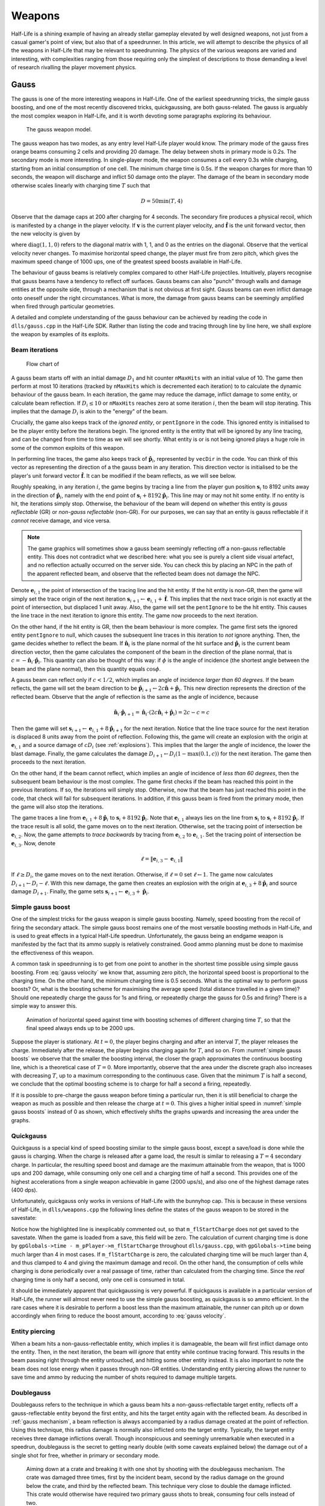 Weapons
=======

Half-Life is a shining example of having an already stellar gameplay elevated by well designed weapons, not just from a casual gamer's point of view, but also that of a speedrunner. In this article, we will attempt to describe the physics of all the weapons in Half-Life that may be relevant to speedrunning. The physics of the various weapons are varied and interesting, with complexities ranging from those requiring only the simplest of descriptions to those demanding a level of research rivalling the player movement physics.

.. TODO: satchels etc ignore the player, but after a save/load they no longer ignore the player
.. TODO: but gauss probably doesn't ignore satchels, so possible to hit a grenade with gauss and reflect?

Gauss
-----

The gauss is one of the more interesting weapons in Half-Life. One of the earliest speedrunning tricks, the simple gauss boosting, and one of the most recently discovered tricks, quickgaussing, are both gauss-related. The gauss is arguably the most complex weapon in Half-Life, and it is worth devoting some paragraphs exploring its behaviour.

.. figure:: images/gauss.jpg

   The gauss weapon model.

The gauss weapon has two modes, as any entry level Half-Life player would know. The primary mode of the gauss fires orange beams consuming 2 cells and providing 20 damage. The delay between shots in primary mode is 0.2s. The secondary mode is more interesting. In single-player mode, the weapon consumes a cell every 0.3s while charging, starting from an initial consumption of one cell. The minimum charge time is 0.5s. If the weapon charges for more than 10 seconds, the weapon will discharge and inflict 50 damage onto the player. The damage of the beam in secondary mode otherwise scales linearly with charging time :math:`T` such that

.. math:: D = 50 \min(T, 4)

Observe that the damage caps at 200 after charging for 4 seconds. The secondary fire produces a physical recoil, which is manifested by a change in the player velocity. If :math:`\mathbf{v}` is the current player velocity, and :math:`\mathbf{\hat{f}}` is the unit forward vector, then the new velocity is given by

.. math:: \mathbf{v}' = \mathbf{v} - 5D\mathbf{\hat{f}} \operatorname{diag}(1,1,0)
   :label: gauss velocity

where :math:`\operatorname{diag}(1,1,0)` refers to the diagonal matrix with 1, 1, and 0 as the entries on the diagonal. Observe that the vertical velocity never changes. To maximise horizontal speed change, the player must fire from zero pitch, which gives the maximum speed change of 1000 ups, one of the greatest speed boosts available in Half-Life.

The behaviour of gauss beams is relatively complex compared to other Half-Life projectiles. Intuitively, players recognise that gauss beams have a tendency to reflect off surfaces. Gauss beams can also "punch" through walls and damage entities at the opposite side, through a mechanism that is not obvious at first sight. Gauss beams can even inflict damage onto oneself under the right circumstances. What is more, the damage from gauss beams can be seemingly amplified when fired through particular geometries.

A detailed and complete understanding of the gauss behaviour can be achieved by reading the code in ``dlls/gauss.cpp`` in the Half-Life SDK. Rather than listing the code and tracing through line by line here, we shall explore the weapon by examples of its exploits.

.. From the "code" above, we immediately see that a necessary condition for beam reflection is an angle of incidence of below 60 degrees. After a reflection, the aiming direction :math:`\mathbf{\hat{a}}` will be pointing in the direction of the reflected beam. It can be easily shown that the vector remains a unit vector after the reflection. Observe also the next :math:`\mathbf{s}` is offset from the hit surface by 8 units.

.. We also observe that a radius damage of :math:`pD` is inflicted at the point of reflection. This damage decreases as the angle of incidence increases, which is intuitive. Next, :math:`D` get reduced by the radius damage amount. Multiple reflections can happen until :math:`D` gets reduced down to 10 or below, or after 10 iterations. We can thus think of :math:`D` as a kind of "energy level" of the beam. The more energy is used at each reflection, the fewer *further* reflections can be made.

.. If no reflection is made due to small angles of incidence, the beam will attempt to punch through the hit entity, provided the hit entity can reflect gauss and firing in secondary mode. The game will perform a trace offset slightly from the tracing end position to the same destination. The line typically hits the outer surface of a separate worldspawn entity if it begins from within an entity, or any entity surface otherwise. Then, the game will perform another trace from the end position of the previous trace to the end position of the first trace in the loop. This effectively determines the "exit point" of the beam, though this may not be the exit point of the first entity it punched through.

.. The distance between :math:`\mathbf{e}_t` and the latest :math:`\mathbf{e}_b` is an important quantity. The numerical value of this distance is compared to the damage level :math:`D` of the beam, and a chunk of code calculating explosive damage is only executed if the distance is below :math:`D`. The radius damage at the "exit point" can be significant if a fully charged beam is punched through the entity, though the damage is reduced by that distance.

.. _gauss mechanism:

Beam iterations
~~~~~~~~~~~~~~~

.. figure:: images/gauss-flowchart.svg
   :name: gauss-flowchart

   Flow chart of

A gauss beam starts off with an initial damage :math:`D_1` and hit counter ``nMaxHits`` with an initial value of 10. The game then perform at most 10 iterations (tracked by ``nMaxHits`` which is decremented each iteration) to to calculate the dynamic behaviour of the gauss beam. In each iteration, the game may reduce the damage, inflict damage to some entity, or calculate beam reflection. If :math:`D_i \le 10` or ``nMaxHits`` reaches zero at some iteration :math:`i`, then the beam will stop iterating. This implies that the damage :math:`D_i` is akin to the "energy" of the beam.

Crucially, the game also keeps track of the *ignored entity*, or ``pentIgnore`` in the code. This ignored entity is initialised to be the player entity before the iterations begin. The ignored entity is the entity that will be ignored by any line tracing, and can be changed from time to time as we will see shortly. What entity is or is not being ignored plays a huge role in some of the common exploits of this weapon.

In performing line traces, the game also keeps track of :math:`\mathbf{\hat{p}}_i`, represented by ``vecDir`` in the code. You can think of this vector as representing the direction of a the gauss beam in any iteration. This direction vector is initialised to be the player's unit forward vector :math:`\mathbf{\hat{f}}`. It can be modified if the beam reflects, as we will see below.

Roughly speaking, in any iteration :math:`i`, the game begins by tracing a line from the player gun position :math:`\mathbf{s}_i` to 8192 units away in the direction of :math:`\mathbf{\hat{p}}_i`, namely with the end point of :math:`\mathbf{s}_i + 8192 \mathbf{\hat{p}}_i`. This line may or may not hit some entity. If no entity is hit, the iterations simply stop. Otherwise, the behaviour of the beam will depend on whether this entity is *gauss reflectable* (GR) or *non-gauss reflectable* (non-GR). For our purposes, we can say that an entity is gauss reflectable if it *cannot* receive damage, and vice versa.

.. note:: The game graphics will sometimes show a gauss beam seemingly reflecting off a non-gauss reflectable entity. This does not contradict what we described here: what you see is purely a client side visual artefact, and no reflection actually occurred on the server side. You can check this by placing an NPC in the path of the apparent reflected beam, and observe that the reflected beam does not damage the NPC.

Denote :math:`\mathbf{e}_{i,1}` the point of intersection of the tracing line and the hit entity. If the hit entity is non-GR, then the game will simply set the trace origin of the next iteration :math:`\mathbf{s}_{i+1} \gets \mathbf{e}_{i,1} + \mathbf{\hat{f}}`. This implies that the next trace origin is not exactly at the point of intersection, but displaced 1 unit away. Also, the game will set the ``pentIgnore`` to be the hit entity. This causes the line trace in the next iteration to ignore this entity. The game now proceeds to the next iteration.

On the other hand, if the hit entity is GR, then the beam behaviour is more complex. The game first sets the ignored entity ``pentIgnore`` to null, which causes the subsequent line traces in this iteration to *not* ignore anything. Then, the game decides whether to reflect the beam. If :math:`\mathbf{\hat{n}}_i` is the plane normal of the hit surface and :math:`\mathbf{\hat{p}}_i` is the current beam direction vector, then the game calculates the component of the beam in the direction of the plane normal, that is :math:`c = -\mathbf{\hat{n}}_i \cdot \mathbf{\hat{p}}_i`. This quantity can also be thought of this way: if :math:`\phi` is the angle of incidence (the shortest angle between the beam and the plane normal), then this quantity equals :math:`\cos\phi`.

A gauss beam can reflect only if :math:`c < 1/2`, which implies an angle of incidence *larger than 60 degrees*. If the beam reflects, the game will set the beam direction to be :math:`\mathbf{\hat{p}}_{i+1} \gets 2c\mathbf{\hat{n}} + \mathbf{\hat{p}}_i`. This new direction represents the direction of the reflected beam. Observe that the angle of reflection is the same as the angle of incidence, because

.. math:: \mathbf{\hat{n}}_i \cdot \mathbf{\hat{p}}_{i+1} = \mathbf{\hat{n}}_i \cdot (2c\mathbf{\hat{n}}_i + \mathbf{\hat{p}}_i) = 2c - c = c

Then the game will set :math:`\mathbf{s}_{i+1} \gets \mathbf{e}_{i,1} + 8 \mathbf{\hat{p}}_{i+1}` for the next iteration. Notice that the line trace source for the next iteration is displaced 8 units away from the point of reflection. Following this, the game will create an explosion with the origin at :math:`\mathbf{e}_{i,1}` and a source damage of :math:`c D_i` (see :ref:`explosions`). This implies that the larger the angle of incidence, the lower the blast damage. Finally, the game calculates the damage :math:`D_{i+1} \gets D_i (1 - \max(0.1, c))` for the next iteration. The game then proceeds to the next iteration.

On the other hand, if the beam cannot reflect, which implies an angle of incidence of *less than 60 degrees*, then the subsequent beam behaviour is the most complex. The game first checks if the beam has reached this point in the previous iterations. If so, the iterations will simply stop. Otherwise, now that the beam has just reached this point in the code, that check will fail for subsequent iterations. In addition, if this gauss beam is fired from the primary mode, then the game will also stop the iterations.

The game traces a line from :math:`\mathbf{e}_{i,1} + 8\mathbf{\hat{p}}_i` to :math:`\mathbf{s}_{i} + 8192 \mathbf{\hat{p}}_i`. Note that :math:`\mathbf{e}_{i,1}` always lies on the line from :math:`\mathbf{s}_i` to :math:`\mathbf{s}_i + 8192 \mathbf{\hat{p}}_i`. If the trace result is all solid, the game moves on to the next iteration. Otherwise, set the tracing point of intersection be :math:`\mathbf{e}_{i,2}`. Now, the game attempts to *trace backwards* by tracing from :math:`\mathbf{e}_{i,2}` to :math:`\mathbf{e}_{i,1}`. Set the tracing point of intersection be :math:`\mathbf{e}_{i,3}`. Now, denote

.. math:: \ell = \lVert\mathbf{e}_{i,3} - \mathbf{e}_{i,1}\rVert

If :math:`\ell \ge D_i`, the game moves on to the next iteration. Otherwise, if :math:`\ell = 0` set :math:`\ell \gets 1`. The game now calculates :math:`D_{i+1} \gets D_i - \ell`. With this new damage, the game then creates an explosion with the origin at :math:`\mathbf{e}_{i,3} + 8\mathbf{\hat{p}}_i` and source damage :math:`D_{i+1}`. Finally, the game sets :math:`\mathbf{s}_{i+1} \gets \mathbf{e}_{i,3} + \mathbf{\hat{p}}_i`.


Simple gauss boost
~~~~~~~~~~~~~~~~~~

One of the simplest tricks for the gauss weapon is simple gauss boosting. Namely, speed boosting from the recoil of firing the secondary attack. The simple gauss boost remains one of the most versatile boosting methods in Half-Life, and is used to great effects in a typical Half-Life speedrun. Unfortunately, the gauss being an endgame weapon is manifested by the fact that its ammo supply is relatively constrained. Good ammo planning must be done to maximise the effectiveness of this weapon.

A common task in speedrunning is to get from one point to another in the shortest time possible using simple gauss boosting. From :eq:`gauss velocity` we know that, assuming zero pitch, the horizontal speed boost is proportional to the charging time. On the other hand, the minimum charging time is 0.5 seconds. What is the optimal way to perform gauss boosts? Or, what is the boosting scheme for maximising the average speed (total distance travelled in a given time)? Should one repeatedly charge the gauss for 1s and firing, or repeatedly charge the gauss for 0.5s and firing? There is a simple way to answer this.

.. figure:: images/simple_gauss_boosts.gif
   :scale: 90%
   :name: simple gauss boosts

   Animation of horizontal speed against time with boosting schemes of different charging time :math:`T`, so that the final speed always ends up to be 2000 ups.

Suppose the player is stationary. At :math:`t = 0`, the player begins charging and after an interval :math:`T`, the player releases the charge. Immediately after the release, the player begins charging again for :math:`T`, and so on. From :numref:`simple gauss boosts` we observe that the smaller the boosting interval, the closer the graph approximates the continuous boosting line, which is a theoretical case of :math:`T = 0`. More importantly, observe that the area under the discrete graph also increases with decreasing :math:`T`, up to a maximum corresponding to the continuous case. Given that the minimum :math:`T` is half a second, we conclude that the optimal boosting scheme is to charge for half a second a firing, repeatedly.

If it is possible to pre-charge the gauss weapon before timing a particular run, then it is still beneficial to charge the weapon as much as possible and then release the charge at :math:`t = 0`. This gives a higher initial speed in :numref:`simple gauss boosts` instead of 0 as shown, which effectively shifts the graphs upwards and increasing the area under the graphs.

.. _quickgauss:

Quickgauss
~~~~~~~~~~

Quickgauss is a special kind of speed boosting similar to the simple gauss boost, except a save/load is done while the gauss is charging. When the charge is released after a game load, the result is similar to releasing a :math:`T = 4` secondary charge. In particular, the resulting speed boost and damage are the maximum attainable from the weapon, that is 1000 ups and 200 damage, while consuming only one cell and a charging time of half a second. This provides one of the highest accelerations from a single weapon achievable in game (2000 ups/s), and also one of the highest damage rates (400 dps).

Unfortunately, quickgauss only works in versions of Half-Life with the bunnyhop cap. This is because in these versions of Half-Life, in ``dlls/weapons.cpp`` the following lines define the states of the gauss weapon to be stored in the savestate:

.. code-block:: c++
   :emphasize-lines: 4

   TYPEDESCRIPTION CGauss::m_SaveData[] =
   {
       DEFINE_FIELD( CGauss, m_fInAttack, FIELD_INTEGER ),
   //  DEFINE_FIELD( CGauss, m_flStartCharge, FIELD_TIME ),
   //  DEFINE_FIELD( CGauss, m_flPlayAftershock, FIELD_TIME ),
   //  DEFINE_FIELD( CGauss, m_flNextAmmoBurn, FIELD_TIME ),
       DEFINE_FIELD( CGauss, m_fPrimaryFire, FIELD_BOOLEAN ),
   };
   IMPLEMENT_SAVERESTORE( CGauss, CBasePlayerWeapon );

Notice how the highlighted line is inexplicably commented out, so that ``m_flStartCharge`` does not get saved to the savestate. When the game is loaded from a save, this field will be zero. The calculation of current charging time is done by ``gpGlobals->time - m_pPlayer->m_flStartCharge`` throughout ``dlls/gauss.cpp``, with ``gpGlobals->time`` being much larger than 4 in most cases. If ``m_flStartCharge`` is zero, the calculated charging time will be much larger than 4, and thus clamped to 4 and giving the maximum damage and recoil. On the other hand, the consumption of cells while charging is done periodically over a real passage of time, rather than calculated from the charging time. Since the *real* charging time is only half a second, only one cell is consumed in total.

It should be immediately apparent that quickgaussing is very powerful. If quickgauss is available in a particular version of Half-Life, the runner will almost never need to use the simple gauss boosting, as quickgauss is so ammo efficient. In the rare cases where it is desirable to perform a boost less than the maximum attainable, the runner can pitch up or down accordingly when firing to reduce the boost amount, according to :eq:`gauss velocity`.

.. _entity piercing:

Entity piercing
~~~~~~~~~~~~~~~

When a beam hits a non-gauss-reflectable entity, which implies it is damageable, the beam will first inflict damage onto the entity. Then, in the next iteration, the beam will *ignore* that entity while continue tracing forward. This results in the beam passing right through the entity untouched, and hitting some other entity instead. It is also important to note the beam does not lose energy when it passes through non-GR entities. Understanding entity piercing allows the runner to save time and ammo by reducing the number of shots required to damage multiple targets.

.. _doublegauss:

Doublegauss
~~~~~~~~~~~

Doublegauss refers to the technique in which a gauss beam hits a non-gauss-reflectable target entity, reflects off a gauss-reflectable entity beyond the first entity, and hits the target entity again with the reflected beam. As described in :ref:`gauss mechanism`, a beam reflection is always accompanied by a radius damage created at the point of reflection. Using this technique, this radius damage is normally also inflicted onto the target entity. Typically, the target entity receives three damage inflictions overall. Though inconspicuous and seemingly unremarkable when executed in a speedrun, doublegauss is the secret to getting nearly double (with some caveats explained below) the damage out of a single shot for free, whether in primary or secondary mode.

.. figure:: images/doublegauss-crate.jpg

   Aiming down at a crate and breaking it with one shot by shooting with the doublegauss mechanism. The crate was damaged three times, first by the incident beam, second by the radius damage on the ground below the crate, and third by the reflected beam. This technique very close to double the damage inflicted. This crate would otherwise have required two primary gauss shots to break, consuming four cells instead of two.

Let :math:`D` be the initial damage. In :ref:`entity piercing`, we explained that when a gauss beam hits a non-gauss-reflectable entity, it will inflict :math:`D` onto the entity. In :numref:`doublegauss figure`, this initial beam is represented by the :math:`\mathit{OA}`, and therefore the damage infliction point is :math:`A`. In the next beam iteration, the beam will ignore the target entity and pass right through it as line :math:`\mathit{AR}`. [#ARline]_ Suppose the beam subsequently hits a gauss-reflectable entity at :math:`R`, such as the ground or a wall. If the angle of incidence is greater than 60 degrees, which is a necessary condition for the beam to reflect, the beam will reflect off the GR entity, as explained in :ref:`gauss mechanism`.

.. figure:: images/doublegauss-parts.svg
   :name: doublegauss figure

   An illustration of the doublegauss technique. :math:`O` is the starting point of the gauss beam. :math:`A` is the point of intersection of the incident beam with the non-gauss-reflectable target entity and where the first damage is inflicted. :math:`R` is the point on the gauss-reflectable entity where the beam reflects. :math:`B` is the start position of the reflected beam, which is exactly 8 units away from :math:`R`. :math:`C` is some point along the reflected beam and does not necessarily represent the end of the beam.

Recall that if the angle of incidence is :math:`\phi`, then the radius damage created from the reflection is :math:`D \cos\phi`. This radius damage will be inflicted onto the target entity with the explosion origin at :math:`R`. The actual damage inflicted depends on how far away the target entity is from :math:`R` as described in :ref:`explosion physics`. In most cases, the target entity is in contact with the GR entity. For instance, the target entity could be a damageable crate (:ref:`func_breakable`) which is almost always resting and in contact with the ground in Half-Life maps. In such cases, the distance of the target entity from :math:`R` will be zero, causing the full radius damage to be inflicted onto it.

At the end of the second iteration, the gauss beam will no longer ignore the target entity stuck in the first iteration. The reflected beam :math:`\mathit{BC}` will hit the target entity again at point :math:`B` (point blank) in the third iteration, though with a reduced damage of :math:`D \left(1 - \cos\phi\right)`. Observe that because :math:`B` is 8 units away from :math:`R`, it is possible for :math:`B` to be positioned beyond the target entity and missing it, resulting in a bypass (:ref:`reflection bypass`). Assuming :math:`B` is inside the target entity, then the damage inflictions onto the target are shown in the table below.

================== ============
Iteration          Damage
================== ============
First              :math:`D`
Second             :math:`\le D \cos\phi`
Third              :math:`D \left(1 - \cos\phi\right)`
================== ============

The total damage inflicted onto the target non-GR entity is simply the sum of all damages, which has a maximum of :math:`2D`. Observe that the maximum possible damage is independent of the angle of incidence :math:`\phi`.

In the above analysis, we ignored what could happen next for the beam :math:`\mathit{BC}`. In reality, this beam could carry on to hit other entities, and even triggering subsequent doublegausses. Let :math:`D_1` be initial damage and :math:`\phi_1` be the angle of incidence of the first doublegauss. In the first doublegauss, the maximum potential damage inflicted is :math:`2D_1` and the remaining beam damage is :math:`D_2 = D_1 \left( 1 - \cos\phi_1 \right)`. In the second doublegauss, the maximum potential damage inflicited is therefore :math:`2D_2` and the remaining beam damage is :math:`D_3 = D_2 \left( 1 - \cos\phi_2 \right)`. In general, the maximum potential damage inflicted by the :math:`n`-th doublegauss is simply :math:`2D_n` and the remaining damage is

.. math:: D_{n+1} = D_n \left( 1 - \cos\phi_n \right) = D_1 \prod_{i=1}^n \left( 1 - \cos\phi_i \right)

Therefore, the total maximum potential damage inflicted by all of the :math:`n` doublegauss executions is

.. math:: \sum_{i=1}^n 2D_i = 2D_1 \left( 1 + \sum_{i=2}^n \prod_{j=1}^{i-1} \left( 1 - \cos\phi_j \right) \right)

Of academic note, as each of :math:`\phi_1,\phi_2,\ldots,\phi_n` tends towards :math:`\pi/2`, the total damage tends towards :math:`2D_1n`. Therefore, at least purely mathematically, we could have infinite total damage inflicted by a single shot. Examining :numref:`gauss-flowchart` more closely, however, reveals that the maximum number of beam iterations is :math:`n = 10`. A quickgauss (:ref:`quickgauss`) gives :math:`D_1 = 200`, which translates to the maximum total damage by a single shot of gauss as 4000, when combined with the doublegauss technique and the precise arrangement of entities in a map.

.. _entity punch:

Entity punch
~~~~~~~~~~~~

As explained in :ref:`gauss mechanism`, a secondary gauss beam can punch through a GR entity if it does not meet the criterion for reflection. The damage produced by an entity punch is dependent on :math:`\ell`. This quantity is typically the thickness of the wall, but this is not always the case. In particular, the position :math:`\mathbf{e}_{i,2}` is found by tracing a line from the *inside* an entity. It is not always obvious what the line can "see" and end up under these circumstances. Sometimes, the trace line can ignore (unrelated to ``pentIgnore``) and not able to detect certain entities, and therefore the line tracing may end at a further point, skipping these undetected entities along the way. And sometimes, if the thickness of an entity is too high, the game may wrongly determine that the trace is all solid.

.. figure:: images/entitypunch-1.png
   :scale: 50%

   A secondary gauss beam can punch through a GR entity and create an explosion 8 units away from the exit point, with a damage magnitude proportional to :math:`\ell`.

If the line tracings went well, the game will create an explosion 8 units away from the exit point. The thinner the walls or entities (barring the caveats above), the higher the explosive damage. Since the explosion origin is displaced from the exit surface, it is possible for the origin to be located inside some other entity, thus causes nuking (see :ref:`nuking`). In general, entity punching can be very powerful. With a full gauss charge, the player can instantly create explosions of a maximum of 200 source damage, outclassing most explosive weapons.

.. figure:: images/gauss-entity-punch.jpg

   An in-game execution of the gauss entity punch mechanism. While the beam struck the pillar and completely missed the human grunt targets, the explosion created on the other side of the pillar was able to reduce the grunt on the left into gibs and tear down a table on the right into splinters.

Reflection boost
~~~~~~~~~~~~~~~~

Reflection boost refers to boosting which involves a reflection of the gauss beam. There are two variants of gauss reflect boost: *ducking* and *standing*. Reflection boosts can be used to provide vertical boost, which is not possible with a normal gauss boost in single player. The vertical boost is provided by means of self-inflicted damage, which can be costly to player health.

The ducking reflect boost sequence is as follows.

#. Start charging for quickgauss
#. Duck on the ground
#. Pitch to 30 degrees downward
#. Jump *just* before firing
#. Save/load for quickgauss

The beam should be reflected off the ground, at a 60 degrees angle of incidence. This provides the player a 866 ups horizontal boost and a respectable vertical boost. The sequence demands high precision to produce the desired effects.

The standing reflect boost uses explosive damage from beam reflection as well. However, the standing reflect boost sequence requires even higher precision to execute.

#. Start charging for quickgauss
#. Stand touching a wall
#. Pitch to 60 degrees downward
#. Yaw to look *perpendicularly into* the wall
#. Offset the yaw slightly to the left or right by about 1 to 2 degrees
#. Duck and jump *simultaneously* just before firing
#. Save/load for quickgauss

The result, however, is respectable.

.. TODO: why does this not happen with very thick walls? Like the walls at the top barney in crossfire

.. _selfgauss:

Selfgauss
~~~~~~~~~

Selfgauss is a very well known trick, but probably one of the least understood among speedrunners. Selfgaussing is the result of the beam hitting the player as it is being fired out of the imaginary gun barrel, or specifically the player's gun position. This is due to the origin of the line tracing :math:`\mathbf{s}_i` being *inside the player model*. An analogy from the real world would be firing a pistol from inside one's body, so that the bullet hits the player's internals point blank. The outcome is a perfectly vertical speed boost, as the inflictor origin :math:`\mathbf{r}_\text{inflictor}` and the player origin :math:`\mathbf{r}` coincides, thus giving a perfectly upward :math:`\mathbf{\hat{d}}` vector (see :ref:`damage boosting`).

.. caution:: It is a common misconception that selfgauss occurs because the beam somehow "reflects" backwards onto the player after hitting a wall. It is easy to see that this is a wrong explanation, because the beam cannot reflect when the angle of incidence is less than 60 degrees, and the gauss beam cannot reverse its damage inflicting direction.

In the first iteration, the gauss beam will ignore the player, because ``pentIgnore`` is set the be the player entity, as explained in :ref:`gauss mechanism`. Selfgauss will only work in the next iteration if ``pentIgnore`` is set to null, and :math:`\mathbf{s}_i = \mathbf{s}_{i+1}`. Therefore, selfgauss cannot happen if the beam strikes a non-gauss reflectable entity, for it modifies :math:`\mathbf{s}_{i+1}` in the next iteration. Selfgauss cannot happen if the beam reflects, as reflections change :math:`\mathbf{s}_{i+1}` as well.

.. figure:: images/boot_camp_selfgauss.jpg

   A famous selfgauss spot in the ``boot_camp`` multiplayer map that has caused many players to die unintentionally.

Suppose when the player fires the gauss in secondary mode, the beam first strikes some entity at a sufficiently small angle of incidence so that the beam does not reflect. Assuming this entity is gauss reflectable, the game will perform two traces to determine the distance between the "exit point" and the entry point. This distance is denoted as :math:`\ell`. Selfgauss will only work if :math:`\ell` is less than the numerical damage of the beam. If the opposite is true, then :math:`\mathbf{s}_{i+1}` will be modified, preventing selfgauss. This implies that higher :math:`\ell` is more desirable as it allows for selfgaussing with a greater damage, and thus producing greater boosts. The same caveat with regards to the meaning of :math:`\ell` should be applied, as explained in :ref:`entity punch`. Namely, while it commonly is found to be the thickness of the entity the beam is hitting, this is not always the case. It is not always easy to tell at first sight what :math:`\ell` might be for a given geometry and terrain.

To perform selfgauss in practice, there are a few notes to keep in mind. Recall from :ref:`hitgroup` that attacks that trace to the player's head will deal three times the original damage. To save ammo, it is desirable to headshot the player while selfgaussing, giving a higher speed boost to ammo ratio. In addition, it is desirable to jump immediately before selfgaussing, as jumping provides an important initial vertical speed that can save health and ammo. However, note that a simple jump may not work. Recall from :ref:`duckjump` that when the player jumps, the player model plays the jumping animation, which changes the model geometry (and thus the hitboxes' positions) considerably. This can prevent headshotting even when the beam is fired from the same viewangles without jumping. The solution is to duck and jump, which prevents the jumping animation from playing.

Entity selfgauss
~~~~~~~~~~~~~~~~

Entity selfgaussing is a way of doubling the damage of a secondary gauss attack using the same number of cells and charge time. Entity selfgaussing works very similarly to selfgauss (:ref:`selfgauss`). The only difference is that, in the first beam iteration, the beam should hit the target entity which must be non-GR. As a result, the first damage will be inflicted and :math:`\mathbf{s}_{i+1}` will be calculated to be *inside the target entity*. The rest of the mechanism work exactly the same as that of selfgauss, except the trace origins are inside the target entity rather than the inside the player entity. Specifically, the beam will ignore the target entity in the second iteration and inflict a second unattenuated damage onto the entity in the third iteration. This implies that the conditions for triggering entity selfgauss are the same as selfgauss *as though the target entity were not there*.

Gauss rapid fire
~~~~~~~~~~~~~~~~

When firing the gauss in the primary mode, there is a small delay between shots, similar to how other weapons behave. However, unlike other weapons in Half-Life, if a save/load is performed immediately after a primary fire, this firing delay will be eliminated entirely. Consequently, it is possible to fire the gauss at a dramatic rate, dishing out an extreme damage rate. For instance, each primary fire deals 20 damage. At 1000 fps, it is possible to fire the weapon at a rate of 1000 times per second, for a total of 50 shots (recall that each primary fire consumes 2 out of 100 cells). This results in an impressive 1000 damage in just 0.05 seconds. The downside, of course, is the dramatic ammo consumption.

Gauss rapid fire is useful in situations where gibbing damageable entities as quick as possible is of utmost consideration, thanks to the primary fire's ability to gib corpses. For example, clearing monsters in a narrow pathway which obstruct the runner's path. The runner should always headshot monsters if possible to obtain a three times damage boost. The weapon should be continuously fired even as the corpse is slowly falling after the monster is dead.

.. _reflection bypass:

Reflection bypass
~~~~~~~~~~~~~~~~~

The reflection bypass refers to a method of causing the gauss beam to reflect and bypass a solid obstruction. Unlike the traditional way of punching through a wall using the secondary attack, this method relies on shooting very close to an edge so that the origin :math:`\mathbf{s}_i` of the reflected beam at some iteration :math:`i` is *outside the obstructing entity*. This works because the origin of the reflected beam :math:`\mathbf{s}_{j+1}` is 8 units away from :math:`\mathbf{e}_{j,1}` in the direction of the reflected vector :math:`\mathbf{\hat{p}}_{j+1}`. This 8 units skip in space allows bypassing any entity of any type of sufficient thinness. This trick works on both GR and non-GR entities, and for both primary and secondary shots.

.. figure:: images/reflection-bypass.svg

   A gauss beam reflecting and bypassing a thin entity. The entity that lies within the dotted line of 8 units in length is skipped completely by the reflected beam.

This trick is useful for getting the beam to hit some entity on the other side of some thin obstruction with less than 8 units thickness. Although 8 units thin entities are relatively rare in Half-Life, it is not unusual to find them from time to time. The downside of this trick is that the beam loses some damage after reflection.

Hornet gun
----------

The hornets created in primary fire has initial velocity

.. math:: \mathbf{v}_h = 300 \mathbf{\hat{f}}

where :math:`\mathbf{\hat{f}}` is the player's unit forward vector. Hornets
created in second fire has initial velocity

.. math:: \mathbf{v}_h = 1200 \mathbf{\hat{f}}

In both cases, the initial velocity is independent of the player velocity.

TODO

TODO

.. _tripmine:

Tripmine
--------

Tripmines can be placed 128 units away from the player's gun position. The origin of the tripmine will be placed 8 units away from the surface, with the beam parallel with the surface normal. Upon placing, the tripmine will be powered up after 1 if the bit 1 is set in ``pev->spawnflags``, or 2.5 seconds otherwise.

.. TODO: explain what happens in PowerupThink()!

Tripmines have a health of 1.

.. _handgrenade:

Hand grenade
------------

The handgrenade is one of the most useful weapons for damage boosting in
Half-Life. It is versatile and can be used in many situations. However, making a
handgrenade land and explode at the right location can be tricky due to its
bouncy nature and the delayed detonation.

The handgrenade experiences entity gravity :math:`g_e = 0.5` and entity friction
:math:`k_e = 0.8`, and moves with type ``MOVETYPE_BOUNCE``. As a result, the
handgrenade experiences only half of the gravity experienced by the player. In
addition, recall from :ref:`collision` that, if the entity friction is not 1,
then a ``MOVETYPE_BOUNCE`` entity has bounce coefficient :math:`b = 2 - k_e`,
which, in the case of the handgrenade, is numerically :math:`b = 1.2`. This is
why a handgrenade bounces off surfaces unlike other entities.

Interestingly, the initial speed and direction of the grenade when it is tossed
depend on the player pitch in a subtle way. For example, when :math:`\varphi =
\pi/2` (i.e. the player is facing straight down) the initial speed and direction
are :math:`0` and :math:`\pi/2` respectively. However, when :math:`\varphi = 0`
the initial speed and direction now become :math:`400` and :math:`-\pi/18 =
-10^\circ` respectively. Another notable aspect of handgrenades is that its
initial velocity depends on the player velocity at the instant of throwing. This
is unlike MP5 grenades.

In general, we can describe the initial velocity and direction of handgrenades
in the following way. **Assuming all angles are in degrees**. First of all, the
player pitch will be clamped within :math:`(-180^\circ, 180^\circ]`. Let
:math:`\varphi_g` be the handgrenade's initial pitch, then we have

.. math:: \varphi_g = -10^\circ +
          \begin{cases}
          8\varphi/9 & \varphi < 0 \\
          10\varphi/9 & \varphi \ge 0
          \end{cases}

And if :math:`\mathbf{v}` is the current player velocity, :math:`\mathbf{v}_g`
is the grenade's initial velocity, and :math:`\mathbf{\hat{f}}_g` is the unit
forward vector computed using :math:`\varphi_g` and player's :math:`\vartheta`,
then

.. math:: \mathbf{v}_g = \mathbf{v} + \min(500, 360 - 4\varphi_g)
          \mathbf{\hat{f}}_g

To visualise this equation, we plotted :numref:`handgrenade vel 1` which depicts
how the handgrenade's relative horizontal speed and vertical velocities vary
with player pitch.

.. figure:: images/handgrenade-vel-1.png
   :name: handgrenade vel 1
   :scale: 50%

   Plot of the relationship between relative horizontal and vertical velocities
   by varying the player pitch :math:`-180^\circ < \varphi \le 180^\circ`.

From :numref:`handgrenade vel 1`, we can make a few observations to understand
the handgrenade throwing angles better. Firstly, player pitch within :math:`-180
< \varphi \le -28.125^\circ`, the curve is a circular arc. This is because the
relative speed of the full 3D relative velocity vector is exactly :math:`500`,
since in this range :math:`500 \le 360 - 4 \varphi_g`. Player pitch beyond the
non-smooth point at :math:`\varphi = -28.125^\circ` corresponds to a less
trivial curve, however, as the relative speed itself varies with the pitch. A
second observation we can make is that, for the vast majority of player pitch,
the relative vertical velocity is positive or pointing upward. There exist some
pitch angles that result in downward vertical velocity, and these angles may be
useful under certain circumstances. A third observation is that, there is a
difference between throwing backwards by rotating :math:`\vartheta` by 180
degrees and keeping :math:`\varphi` the same, versus keeping :math:`\vartheta`
the same and setting :math:`\varphi \mapsto 360^\circ - \varphi`. For example,
although the player's unit forward vector :math:`\mathbf{\hat{f}} = \langle -1,
0, 0\rangle` is exactly the same when :math:`\vartheta = 0^\circ` and
:math:`\varphi = -180^\circ`, and when :math:`\vartheta = 180^\circ` and
:math:`\varphi = 0^\circ`, observe that the throw velocity is quite different.
Indeed, by having :math:`\varphi = -180^\circ` we obtain the maximum possible
horizontal throwing velocity not attainable with the "normal" player pitch range
in :math:`[-90^\circ, 90^\circ]`. A fourth observation is that, assuming the
player pitch lies within :math:`[0^\circ, 180^\circ]`, the relative *horizontal
velocity* is invariant under the transformation :math:`\varphi \mapsto
180^\circ - \varphi`. For example, the relative horizontal velocity at
:math:`\varphi = 60^\circ` and :math:`\varphi = 120^\circ = 180^\circ -
60^\circ` is equal.

.. _glock:

Glock
-----

The glock [#glockfile]_, also known as the 9mm handgun, is the first hitscan ranged weapon acquired by the player in Half-Life. It does not see much use in speedruns once more powerful alternatives are acquired, owing to its relatively slow firing rate and low damage. Nevertheless, it can be used in a combination of weapons for quick weapon switching, offering 8 damage of type ``DMG_BULLET``. The volume of the gunfire is 600. Like most hitscan weapons in Half-Life, glock's range is 8192 units from the player's gun position. Reloading the glock takes 1.5s. Unlike the revolver (:ref:`revolver`), the glock can be fired under water. It can also be fired in both primary and secondary mode. The main differences between them are the firing rate and the bullet spread.

===========  ===========  =============
Mode         Cycle time   Bullet spread (square type)
===========  ===========  =============
Primary      0.3s         :math:`2\arctan 0.01 \approx 1.15^\circ` 
Secondary    0.2s         :math:`2\arctan 0.1 \approx 11.4^\circ`
===========  ===========  =============

In primary mode, glock's precision is only slightly worse than the revolver. In practice, since the damage of each shot in either mode is the same, the speedrunner should almost always fire in the secondary mode when a sustained fire is called for. The lack of precision can be compensated easily by knowing where the next shot would land and adjusting the player yaw and pitch.

.. _mp5:

MP5
---

The MP5 submachine gun is a fairly versatile weapon thanks to its secondary mode of firing contact grenades. The primary mode is also always fairly strong in the early game. Although it shares the ammo capacity with the glock (:ref:`glock`), the damage of each bullet is 5 in the default game settings, lower than the glock's damage. Nonetheless, the MP5 primary mode fires a shot every 0.1s, yielding a respectable damage rate of 50 per second, which is higher than glock's 40 per second in the secondary mode. Unlike the glock's secondary mode, the MP5's primary mode fires at a higher precision, with a square type bullet spread of :math:`3^\circ` in single-player. The MP5 can fire in neither the primary nor the secondary mode when the waterlevel is 3. Like the glock, the primary fire has a range of 8192 units from the player's gun position, reloading takes 1.5s, and the volume of gunfire is 600.

An MP5 grenade can be fired at a sound volume of 600. When touched, it explodes with a source damage of 100 in the default game settings. See :ref:`contact grenades` for a description of its explosive physics. An MP5 grenade has an entity gravity multiplier of :math:`g_e = 0.5`, causing it to experience a gravity of half the strength as experienced by the player. It is fired from the starting position of :math:`\mathit{GunPosition} + 16\mathbf{\hat{f}}`, at a rate of one grenade per second. Interestingly, the grenade is unique in how its initial velocity is independent of the current player velocity. This contradicts real life physics. In particular, the initial velocity of the grenade is always

.. math:: 800 \mathbf{\hat{f}}

where :math:`\mathbf{\hat{f}}` is the player's unit forward vector. This idiosyncratic behaviour can be advantageous in certain situations. For instance, the speedrunner could "outrun" the grenade with the intention of making it explode adjacent or behind the player at some point later.

It is possible to have two MP5 grenades touch each other and explode together.

.. _revolver:

.357 Magnum revolver
--------------------

The .357 Magnum revolver or Colt Python is a very powerful hitscan weapon that fires high damaging rounds. With the default game settings, a single shot of the revolver deals 40 damage of type ``DMG_BULLET``, which is greater than that of gauss in primary mode. The bullet range is 8192 units from the player's gun position. Each shot creates a sound with volume 1000. The behaviour of the revolver is simple. In single-player mode, which is game mode we are most interested in, it only fires in primary mode. It cannot be fired when the waterlevel is 3. When the waterlevel is less than 3 and the clip is not empty, it fires once every 0.75 seconds. A reload takes 2 seconds. Contrary to what some believed, the revolver has a square bullet spread of :math:`1^\circ` in the horizontal and vertical directions.

Crossbow
--------

The crossbow is very powerful and important in speedrunning, thanks to its high damage. The crossbow has many downsides, however. It is not a hitscan weapon in single-player. When fired, a bolt entity is created with a low sound volume of 200, from a starting position of :math:`\mathit{GunPosition} - 2\mathbf{\hat{u}}`. The bolt is set to have a movetype of ``MOVETYPE_FLY``, which makes it ignore gravity. The initial velocity of the crossbow bolt depends on the waterlevel at the time it is fired:

.. math:: \begin{cases}
          1000 \mathbf{\hat{f}} & \mathit{waterlevel} = 3 \\
          2000 \mathbf{\hat{f}} & \mathit{waterlevel} < 3
          \end{cases}

.. figure:: images/crossbow-bolt.jpg
   :name: crossbow bolt

   With ``r_drawentities 4`` we can see the model of the actual crossbow bolt entity that is created ex nihilo before the player when the crossbow is fired. In this screenshot, the bolt has already travelled for some distance.

When the bolt touches a damageable entity, it applies a damage of type ``DMG_BULLET`` and removes itself from the world. If the entity it touches is not damageable and is the ``worldspawn`` entity, it will embed itself at where the entity is struck for 10s as a ``SOLID_NOT``. This is a quick-and-dirty way of testing if an entity is the ``worldspawn``: simply fire the crossbow at the entity and check if the bolt embeds itself on it. Similar to the 357 revolver (:ref:`revolver`), the crossbow fires at a rate of one bolt per 0.75 seconds. Still, it reloads at a glacial speed, taking 4.5 seconds to complete. Despite these downsides, the crossbow bolt does not have a spread and no known mechanism can cause its path to deviate.

Crowbar
-------

The crowbar is

.. _shotgun:

Shotgun
-------

The shotgun is a very powerful weapon in Half-Life.

The primary attack of the shotgun fires 6 bullets and consumes 1 shell. The delay between shots is 0.75 seconds. The secondary attack fires 12 bullets and consumes 2 shells. The delay between shots is 1.5 seconds. Both the primary and the secondary attacks fire off multiple bullets, which is unique among Half-Life weapons. A special function called ``FireBulletsPlayer`` in ``combat.cpp`` is used to compute the damage tracings for shotguns and a few other weapons.

For each bullet, the game computes a pseudorandom direction vector which is then used for tracing attacks. The direction vector is randomised using the shared RNG (see :ref:`shared rng`), with the seed increased successively in a predictable way as the game iterates through all bullets. As there are only 256 possible ways to seed the shared RNG, so are there only 256 possible shotgun spread patterns.

.. _satchel:

Satchel charge
--------------

Similar to the hand grenade (:ref:`handgrenade`), a satchel charge experiences
entity gravity :math:`g_e = 0.5` and entity friction :math:`k_e = 0.8`, and has
move type ``MOVETYPE_BOUNCE``. One difference from hand grenades is that the
entity gravity gets reset to 1 in the ``SatchelSlide`` touch function upon
touching. Also, satchel charges float in water when its waterlevel is 3.

A satchel charge, when thrown, is created at the player origin rather than at
the player's view. The initial velocity is

.. math:: \mathbf{v}_g = \mathbf{v} + 274\mathbf{\hat{f}}

where :math:`\mathbf{\hat{f}}` is the player's unit forward vector. The satchel
charge has an owner property that remembers who created it. The satchel charge
will pass through the owner, but will collide with any other entity. The owner
property is saved across save loads. It is also saved across map changes,
provided the satchel charge does not disappear across transition. If it does
disappear, the charge will lose information about who the owner is, and so will
not be detonate and will collide with the original owner.

.. TODO: explain why

Squeak grenade
--------------

The squeak grenade is a weapon the player can carry. Upon release a squeak grenade, it turns hostile and will attack any human, including the player. The weapon only has the primary attack. The velocity of the grenade upon release is

.. math:: \mathbf{v}_g = \mathbf{v} + 200\mathbf{\hat{f}}

where :math:`\mathbf{v}` is the velocity of the player and :math:`\mathbf{\hat{f}}` is the unit forward view vector of the player.

The behaviour of the squeak grenade after release is described in :ref:`squeak grenade monster`.

.. rubric:: Footnotes

.. [#ARline] Representing the second iteration beam as :math:`\mathit{AR}` is technically not correct, because the start of the beam is not exactly :math:`A`, but rather, :math:`A` offset by 1 unit in the direction of :math:`\mathit{AR}`.
.. [#glockfile] A note on glock's implementation in the Half-Life SDK: the ``dlls/glock.cpp`` is not the file to look for. The code actually resides in ``dlls/wpn_shared/hl_wpn_glock.cpp``. 
